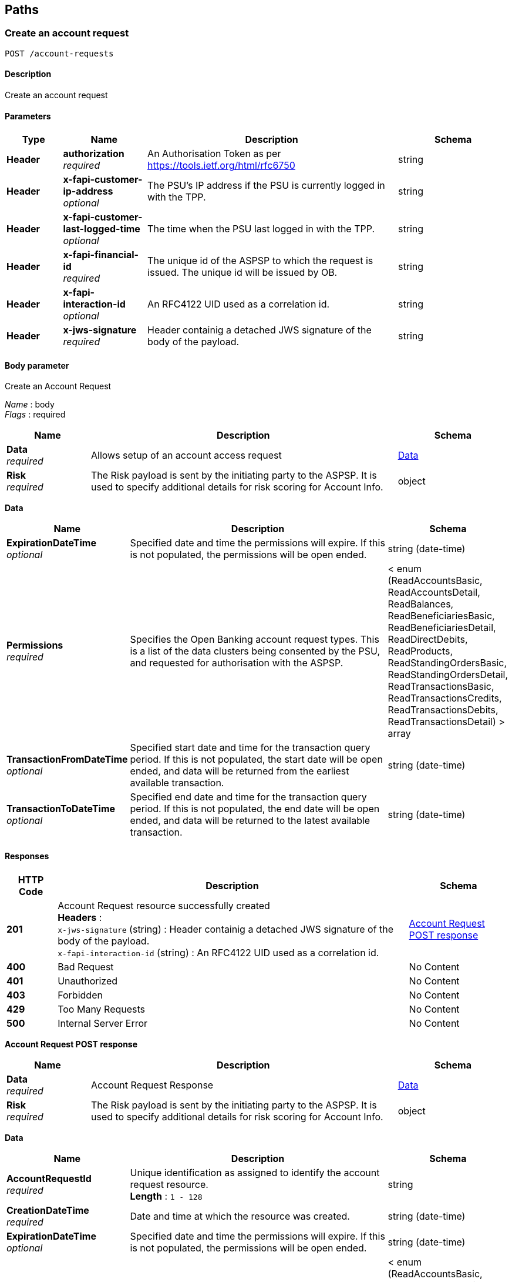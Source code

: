 
[[_paths]]
== Paths

<<<

[[_createaccountrequest]]
=== Create an account request
....
POST /account-requests
....


==== Description
Create an account request


==== Parameters

[options="header", cols=".^2,.^3,.^9,.^4"]
|===
|Type|Name|Description|Schema
|**Header**|**authorization** +
__required__|An Authorisation Token as per https://tools.ietf.org/html/rfc6750|string
|**Header**|**x-fapi-customer-ip-address** +
__optional__|The PSU's IP address if the PSU is currently logged in with the TPP.|string
|**Header**|**x-fapi-customer-last-logged-time** +
__optional__|The time when the PSU last logged in with the TPP.|string
|**Header**|**x-fapi-financial-id** +
__required__|The unique id of the ASPSP to which the request is issued. The unique id will be issued by OB.|string
|**Header**|**x-fapi-interaction-id** +
__optional__|An RFC4122 UID used as a correlation id.|string
|**Header**|**x-jws-signature** +
__required__|Header containig a detached JWS signature of the body of the payload.|string
|===


==== Body parameter
Create an Account Request

[%hardbreaks]
__Name__ : body
__Flags__ : required


[options="header", cols=".^3,.^11,.^4"]
|===
|Name|Description|Schema
|**Data** +
__required__|Allows setup of an account access request|<<_data,Data>>
|**Risk** +
__required__|The Risk payload is sent by the initiating party to the ASPSP. It is used to specify additional details for risk scoring for Account Info.|object
|===

[[_data]]
**Data**

[options="header", cols=".^3,.^11,.^4"]
|===
|Name|Description|Schema
|**ExpirationDateTime** +
__optional__|Specified date and time the permissions will expire. If this is not populated, the permissions will be open ended.|string (date-time)
|**Permissions** +
__required__|Specifies the Open Banking account request types. This is a list of the data clusters being consented by the PSU, and requested for authorisation with the ASPSP.|< enum (ReadAccountsBasic, ReadAccountsDetail, ReadBalances, ReadBeneficiariesBasic, ReadBeneficiariesDetail, ReadDirectDebits, ReadProducts, ReadStandingOrdersBasic, ReadStandingOrdersDetail, ReadTransactionsBasic, ReadTransactionsCredits, ReadTransactionsDebits, ReadTransactionsDetail) > array
|**TransactionFromDateTime** +
__optional__|Specified start date and time for the transaction query period. If this is not populated, the start date will be open ended, and data will be returned from the earliest available transaction.|string (date-time)
|**TransactionToDateTime** +
__optional__|Specified end date and time for the transaction query period. If this is not populated, the end date will be open ended, and data will be returned to the latest available transaction.|string (date-time)
|===


==== Responses

[options="header", cols=".^2,.^14,.^4"]
|===
|HTTP Code|Description|Schema
|**201**|Account Request resource successfully created +
**Headers** :  +
`x-jws-signature` (string) : Header containig a detached JWS signature of the body of the payload. +
`x-fapi-interaction-id` (string) : An RFC4122 UID used as a correlation id.|<<_account_request_post_response,Account Request POST response>>
|**400**|Bad Request|No Content
|**401**|Unauthorized|No Content
|**403**|Forbidden|No Content
|**429**|Too Many Requests|No Content
|**500**|Internal Server Error|No Content
|===

[[_account_request_post_response]]
**Account Request POST response**

[options="header", cols=".^3,.^11,.^4"]
|===
|Name|Description|Schema
|**Data** +
__required__|Account Request Response|<<_data,Data>>
|**Risk** +
__required__|The Risk payload is sent by the initiating party to the ASPSP. It is used to specify additional details for risk scoring for Account Info.|object
|===

[[_data]]
**Data**

[options="header", cols=".^3,.^11,.^4"]
|===
|Name|Description|Schema
|**AccountRequestId** +
__required__|Unique identification as assigned to identify the account request resource. +
**Length** : `1 - 128`|string
|**CreationDateTime** +
__required__|Date and time at which the resource was created.|string (date-time)
|**ExpirationDateTime** +
__optional__|Specified date and time the permissions will expire. If this is not populated, the permissions will be open ended.|string (date-time)
|**Permissions** +
__required__|Specifies the Open Banking account request types. This is a list of the data clusters being consented by the PSU, and requested for authorisation with the ASPSP.|< enum (ReadAccountsBasic, ReadAccountsDetail, ReadBalances, ReadBeneficiariesBasic, ReadBeneficiariesDetail, ReadDirectDebits, ReadProducts, ReadStandingOrdersBasic, ReadStandingOrdersDetail, ReadTransactionsBasic, ReadTransactionsCredits, ReadTransactionsDebits, ReadTransactionsDetail) > array
|**Status** +
__optional__|Specifies the status of the account request resource.|enum (Authorised, AwaitingAuthorisation, Rejected, Revoked)
|**TransactionFromDateTime** +
__optional__|Specified start date and time for the transaction query period. If this is not populated, the start date will be open ended, and data will be returned from the earliest available transaction.|string (date-time)
|**TransactionToDateTime** +
__optional__|Specified end date and time for the transaction query period. If this is not populated, the end date will be open ended, and data will be returned to the latest available transaction.|string (date-time)
|===


==== Consumes

* `application/json`


==== Produces

* `application/json`


==== Security

[options="header", cols=".^3,.^4,.^13"]
|===
|Type|Name|Scopes
|**oauth2**|**<<_tppoauth2security,TPPOAuth2Security>>**|tpp_client_credential
|===


<<<

[[_getaccountrequest]]
=== Get an account request
....
GET /account-requests/{AccountRequestId}
....


==== Description
Get an account request


==== Parameters

[options="header", cols=".^2,.^3,.^9,.^4"]
|===
|Type|Name|Description|Schema
|**Header**|**authorization** +
__required__|An Authorisation Token as per https://tools.ietf.org/html/rfc6750|string
|**Header**|**x-fapi-customer-ip-address** +
__optional__|The PSU's IP address if the PSU is currently logged in with the TPP.|string
|**Header**|**x-fapi-customer-last-logged-time** +
__optional__|The time when the PSU last logged in with the TPP.|string
|**Header**|**x-fapi-financial-id** +
__required__|The unique id of the ASPSP to which the request is issued. The unique id will be issued by OB.|string
|**Header**|**x-fapi-interaction-id** +
__optional__|An RFC4122 UID used as a correlation id.|string
|**Path**|**AccountRequestId** +
__required__|Unique identification as assigned by the ASPSP to uniquely identify the account request resource.|string
|===


==== Responses

[options="header", cols=".^2,.^14,.^4"]
|===
|HTTP Code|Description|Schema
|**200**|Account Request resource successfully retrieved +
**Headers** :  +
`x-jws-signature` (string) : Header containing a detached JWS signature of the body of the payload. +
`x-fapi-interaction-id` (string) : An RFC4122 UID used as a correlation id.|<<_account_request_get_response,Account Request GET response>>
|**400**|Bad Request|No Content
|**401**|Unauthorized|No Content
|**403**|Forbidden|No Content
|**429**|Too Many Requests|No Content
|**500**|Internal Server Error|No Content
|===

[[_account_request_get_response]]
**Account Request GET response**

[options="header", cols=".^3,.^11,.^4"]
|===
|Name|Description|Schema
|**Data** +
__required__|Account Request Response|<<_data,Data>>
|**Risk** +
__required__|The Risk payload is sent by the initiating party to the ASPSP. It is used to specify additional details for risk scoring for Account Info.|object
|===

[[_data]]
**Data**

[options="header", cols=".^3,.^11,.^4"]
|===
|Name|Description|Schema
|**AccountRequestId** +
__required__|Unique identification as assigned to identify the account request resource. +
**Length** : `1 - 128`|string
|**CreationDateTime** +
__required__|Date and time at which the resource was created.|string (date-time)
|**ExpirationDateTime** +
__optional__|Specified date and time the permissions will expire. If this is not populated, the permissions will be open ended.|string (date-time)
|**Permissions** +
__required__|Specifies the Open Banking account request types. This is a list of the data clusters being consented by the PSU, and requested for authorisation with the ASPSP.|< enum (ReadAccountsBasic, ReadAccountsDetail, ReadBalances, ReadBeneficiariesBasic, ReadBeneficiariesDetail, ReadDirectDebits, ReadProducts, ReadStandingOrdersBasic, ReadStandingOrdersDetail, ReadTransactionsBasic, ReadTransactionsCredits, ReadTransactionsDebits, ReadTransactionsDetail) > array
|**Status** +
__optional__|Specifies the status of the account request resource.|enum (Authorised, AwaitingAuthorisation, Rejected, Revoked)
|**TransactionFromDateTime** +
__optional__|Specified start date and time for the transaction query period. If this is not populated, the start date will be open ended, and data will be returned from the earliest available transaction.|string (date-time)
|**TransactionToDateTime** +
__optional__|Specified end date and time for the transaction query period. If this is not populated, the end date will be open ended, and data will be returned to the latest available transaction.|string (date-time)
|===


==== Produces

* `application/json`


==== Security

[options="header", cols=".^3,.^4,.^13"]
|===
|Type|Name|Scopes
|**oauth2**|**<<_tppoauth2security,TPPOAuth2Security>>**|tpp_client_credential
|===


<<<

[[_deleteaccountrequest]]
=== Delete an account request
....
DELETE /account-requests/{AccountRequestId}
....


==== Description
Delete an account request


==== Parameters

[options="header", cols=".^2,.^3,.^9,.^4"]
|===
|Type|Name|Description|Schema
|**Header**|**authorization** +
__required__|An Authorisation Token as per https://tools.ietf.org/html/rfc6750|string
|**Header**|**x-fapi-financial-id** +
__required__|The unique id of the ASPSP to which the request is issued. The unique id will be issued by OB.|string
|**Path**|**AccountRequestId** +
__required__|Unique identification as assigned by the ASPSP to uniquely identify the account request resource.|string
|===


==== Responses

[options="header", cols=".^2,.^14,.^4"]
|===
|HTTP Code|Description|Schema
|**204**|Account Request resource successfully deleted +
**Headers** :  +
`x-fapi-interaction-id` (string) : An RFC4122 UID used as a correlation id.|No Content
|**400**|Bad Request|No Content
|**401**|Unauthorized|No Content
|**403**|Forbidden|No Content
|**429**|Too Many Requests|No Content
|**500**|Internal Server Error|No Content
|===


==== Produces

* `application/json`


==== Security

[options="header", cols=".^3,.^4,.^13"]
|===
|Type|Name|Scopes
|**oauth2**|**<<_tppoauth2security,TPPOAuth2Security>>**|tpp_client_credential
|===


<<<

[[_getaccounts]]
=== Get Accounts
....
GET /accounts
....


==== Description
Get a list of accounts


==== Parameters

[options="header", cols=".^2,.^3,.^9,.^4"]
|===
|Type|Name|Description|Schema
|**Header**|**authorization** +
__required__|An Authorisation Token as per https://tools.ietf.org/html/rfc6750|string
|**Header**|**x-fapi-customer-ip-address** +
__optional__|The PSU's IP address if the PSU is currently logged in with the TPP.|string
|**Header**|**x-fapi-customer-last-logged-time** +
__optional__|The time when the PSU last logged in with the TPP.|string
|**Header**|**x-fapi-financial-id** +
__required__|The unique id of the ASPSP to which the request is issued. The unique id will be issued by OB.|string
|**Header**|**x-fapi-interaction-id** +
__optional__|An RFC4122 UID used as a correlation id.|string
|===


==== Responses

[options="header", cols=".^2,.^14,.^4"]
|===
|HTTP Code|Description|Schema
|**200**|Accounts successfully retrieved +
**Headers** :  +
`x-jws-signature` (string) : Header containing a detached JWS signature of the body of the payload. +
`x-fapi-interaction-id` (string) : An RFC4122 UID used as a correlation id.|<<_account_get_response,Account GET response>>
|**400**|Bad Request|No Content
|**401**|Unauthorized|No Content
|**403**|Forbidden|No Content
|**429**|Too Many Requests|No Content
|**500**|Internal Server Error|No Content
|===

[[_account_get_response]]
**Account GET response**

[options="header", cols=".^3,.^11,.^4"]
|===
|Name|Description|Schema
|**Data** +
__required__||< <<_account,Account>> > array
|**Links** +
__required__|Links relevant to the payload|<<_links,Links>>
|**Meta** +
__required__|Meta Data relevant to the payload|<<_metadata,MetaData>>
|===

[[_account]]
**Account**

[options="header", cols=".^3,.^11,.^4"]
|===
|Name|Description|Schema
|**Account** +
__optional__|Provides the details to identify an account.|<<_account_account,Account>>
|**AccountId** +
__required__|A unique and immutable identifier used to identify the account resource. This identifier has no meaning to the account owner. +
**Length** : `1 - 40`|string
|**Currency** +
__required__|Identification of the currency in which the account is held. Usage: Currency should only be used in case one and the same account number covers several currencies and the initiating party needs to identify which currency needs to be used for settlement on the account. +
**Pattern** : `"^[A-Z]{3}$"`|string
|**Nickname** +
__optional__|The nickname of the account, assigned by the account owner in order to provide an additional means of identification of the account. +
**Length** : `1 - 70`|string
|**Servicer** +
__optional__|Party that manages the account on behalf of the account owner, that is manages the registration and booking of entries on the account, calculates balances on the account and provides information about the account.|<<_account_servicer,Servicer>>
|===

[[_account_account]]
**Account**

[options="header", cols=".^3,.^11,.^4"]
|===
|Name|Description|Schema
|**Identification** +
__required__|Identification assigned by an institution to identify an account. This identification is known by the account owner. +
**Length** : `1 - 34`|string
|**Name** +
__optional__|Name of the account, as assigned by the account servicing institution, in agreement with the account owner in order to provide an additional means of identification of the account. Usage: The account name is different from the account owner name. The account name is used in certain user communities to provide a means of identifying the account, in addition to the account owner's identity and the account number. +
**Length** : `1 - 70`|string
|**SchemeName** +
__required__|Name of the identification scheme, in a coded form as published in an external list.|enum (BBAN, IBAN)
|**SecondaryIdentification** +
__optional__|This is secondary identification of the account, as assigned by the account servicing institution. This can be used by building societies to additionally identify accounts with a roll number (in addition to a sort code and account number combination). +
**Length** : `1 - 34`|string
|===

[[_account_servicer]]
**Servicer**

[options="header", cols=".^3,.^11,.^4"]
|===
|Name|Description|Schema
|**Identification** +
__required__|Unique and unambiguous identification of the servicing institution. +
**Length** : `1 - 35`|string
|**SchemeName** +
__required__|Name of the identification scheme, in a coded form as published in an external list.|enum (BICFI, UKSortCode)
|===

[[_links]]
**Links**

[options="header", cols=".^3,.^4"]
|===
|Name|Schema
|**first** +
__optional__|string (uri)
|**last** +
__optional__|string (uri)
|**next** +
__optional__|string (uri)
|**prev** +
__optional__|string (uri)
|**self** +
__required__|string (uri)
|===

[[_metadata]]
**MetaData**

[options="header", cols=".^3,.^4"]
|===
|Name|Schema
|**total-pages** +
__optional__|integer (int32)
|===


==== Produces

* `application/json`


==== Security

[options="header", cols=".^3,.^4,.^13"]
|===
|Type|Name|Scopes
|**oauth2**|**<<_psuoauth2security,PSUOAuth2Security>>**|accounts
|===


<<<

[[_getaccount]]
=== Get Account
....
GET /accounts/{AccountId}
....


==== Description
Get an account


==== Parameters

[options="header", cols=".^2,.^3,.^9,.^4"]
|===
|Type|Name|Description|Schema
|**Header**|**authorization** +
__required__|An Authorisation Token as per https://tools.ietf.org/html/rfc6750|string
|**Header**|**x-fapi-customer-ip-address** +
__optional__|The PSU's IP address if the PSU is currently logged in with the TPP.|string
|**Header**|**x-fapi-customer-last-logged-time** +
__optional__|The time when the PSU last logged in with the TPP.|string
|**Header**|**x-fapi-financial-id** +
__required__|The unique id of the ASPSP to which the request is issued. The unique id will be issued by OB.|string
|**Header**|**x-fapi-interaction-id** +
__optional__|An RFC4122 UID used as a correlation id.|string
|**Path**|**AccountId** +
__required__|A unique identifier used to identify the account resource.|string
|===


==== Responses

[options="header", cols=".^2,.^14,.^4"]
|===
|HTTP Code|Description|Schema
|**200**|Account resource successfully retrieved +
**Headers** :  +
`x-jws-signature` (string) : Header containing a detached JWS signature of the body of the payload. +
`x-fapi-interaction-id` (string) : An RFC4122 UID used as a correlation id.|<<_account_get_response,Account GET response>>
|**400**|Bad Request|No Content
|**401**|Unauthorized|No Content
|**403**|Forbidden|No Content
|**429**|Too Many Requests|No Content
|**500**|Internal Server Error|No Content
|===

[[_account_get_response]]
**Account GET response**

[options="header", cols=".^3,.^11,.^4"]
|===
|Name|Description|Schema
|**Data** +
__required__||< <<_account,Account>> > array
|**Links** +
__required__|Links relevant to the payload|<<_links,Links>>
|**Meta** +
__required__|Meta Data relevant to the payload|<<_metadata,MetaData>>
|===

[[_account]]
**Account**

[options="header", cols=".^3,.^11,.^4"]
|===
|Name|Description|Schema
|**Account** +
__optional__|Provides the details to identify an account.|<<_account_account,Account>>
|**AccountId** +
__required__|A unique and immutable identifier used to identify the account resource. This identifier has no meaning to the account owner. +
**Length** : `1 - 40`|string
|**Currency** +
__required__|Identification of the currency in which the account is held. Usage: Currency should only be used in case one and the same account number covers several currencies and the initiating party needs to identify which currency needs to be used for settlement on the account. +
**Pattern** : `"^[A-Z]{3}$"`|string
|**Nickname** +
__optional__|The nickname of the account, assigned by the account owner in order to provide an additional means of identification of the account. +
**Length** : `1 - 70`|string
|**Servicer** +
__optional__|Party that manages the account on behalf of the account owner, that is manages the registration and booking of entries on the account, calculates balances on the account and provides information about the account.|<<_account_servicer,Servicer>>
|===

[[_account_account]]
**Account**

[options="header", cols=".^3,.^11,.^4"]
|===
|Name|Description|Schema
|**Identification** +
__required__|Identification assigned by an institution to identify an account. This identification is known by the account owner. +
**Length** : `1 - 34`|string
|**Name** +
__optional__|Name of the account, as assigned by the account servicing institution, in agreement with the account owner in order to provide an additional means of identification of the account. Usage: The account name is different from the account owner name. The account name is used in certain user communities to provide a means of identifying the account, in addition to the account owner's identity and the account number. +
**Length** : `1 - 70`|string
|**SchemeName** +
__required__|Name of the identification scheme, in a coded form as published in an external list.|enum (BBAN, IBAN)
|**SecondaryIdentification** +
__optional__|This is secondary identification of the account, as assigned by the account servicing institution. This can be used by building societies to additionally identify accounts with a roll number (in addition to a sort code and account number combination). +
**Length** : `1 - 34`|string
|===

[[_account_servicer]]
**Servicer**

[options="header", cols=".^3,.^11,.^4"]
|===
|Name|Description|Schema
|**Identification** +
__required__|Unique and unambiguous identification of the servicing institution. +
**Length** : `1 - 35`|string
|**SchemeName** +
__required__|Name of the identification scheme, in a coded form as published in an external list.|enum (BICFI, UKSortCode)
|===

[[_links]]
**Links**

[options="header", cols=".^3,.^4"]
|===
|Name|Schema
|**first** +
__optional__|string (uri)
|**last** +
__optional__|string (uri)
|**next** +
__optional__|string (uri)
|**prev** +
__optional__|string (uri)
|**self** +
__required__|string (uri)
|===

[[_metadata]]
**MetaData**

[options="header", cols=".^3,.^4"]
|===
|Name|Schema
|**total-pages** +
__optional__|integer (int32)
|===


==== Produces

* `application/json`


==== Security

[options="header", cols=".^3,.^4,.^13"]
|===
|Type|Name|Scopes
|**oauth2**|**<<_psuoauth2security,PSUOAuth2Security>>**|accounts
|===


<<<

[[_getaccountbalances]]
=== Get Account Balances
....
GET /accounts/{AccountId}/balances
....


==== Description
Get Balances related to an account


==== Parameters

[options="header", cols=".^2,.^3,.^9,.^4"]
|===
|Type|Name|Description|Schema
|**Header**|**authorization** +
__required__|An Authorisation Token as per https://tools.ietf.org/html/rfc6750|string
|**Header**|**x-fapi-customer-ip-address** +
__optional__|The PSU's IP address if the PSU is currently logged in with the TPP.|string
|**Header**|**x-fapi-customer-last-logged-time** +
__optional__|The time when the PSU last logged in with the TPP.|string
|**Header**|**x-fapi-financial-id** +
__required__|The unique id of the ASPSP to which the request is issued. The unique id will be issued by OB.|string
|**Header**|**x-fapi-interaction-id** +
__optional__|An RFC4122 UID used as a correlation id.|string
|**Path**|**AccountId** +
__required__|A unique identifier used to identify the account resource.|string
|===


==== Responses

[options="header", cols=".^2,.^14,.^4"]
|===
|HTTP Code|Description|Schema
|**200**|Account Beneficiaries successfully retrieved +
**Headers** :  +
`x-jws-signature` (string) : Header containing a detached JWS signature of the body of the payload. +
`x-fapi-interaction-id` (string) : An RFC4122 UID used as a correlation id.|<<_balances_get_response,Balances GET response>>
|**400**|Bad Request|No Content
|**401**|Unauthorized|No Content
|**403**|Forbidden|No Content
|**429**|Too Many Requests|No Content
|**500**|Internal Server Error|No Content
|===

[[_balances_get_response]]
**Balances GET response**

[options="header", cols=".^3,.^11,.^4"]
|===
|Name|Description|Schema
|**Data** +
__required__||< <<_balance,Balance>> > array
|**Links** +
__required__|Links relevant to the payload|<<_links,Links>>
|**Meta** +
__required__|Meta Data relevant to the payload|<<_metadata,MetaData>>
|===

[[_balance]]
**Balance**

[options="header", cols=".^3,.^11,.^4"]
|===
|Name|Description|Schema
|**AccountId** +
__required__|A unique and immutable identifier used to identify the account resource. This identifier has no meaning to the account owner. +
**Length** : `1 - 40`|string
|**Amount** +
__required__|Amount of money of the cash balance.|<<_balance_amount,Amount>>
|**CreditDebitIndicator** +
__required__|Indicates whether the balance is a credit or a debit balance. Usage: A zero balance is considered to be a credit balance.|enum (Credit, Debit)
|**CreditLine** +
__optional__||<<_balance_creditline,CreditLine>>
|**DateTime** +
__required__|Indicates the date (and time) of the balance.|string (date-time)
|**Type** +
__required__|Balance type, in a coded form.|enum (ClosingAvailable, ClosingBooked, Expected, ForwardAvailable, Information, InterimAvailable, InterimBooked, OpeningAvailable, OpeningBooked, PreviouslyClosedBooked)
|===

[[_balance_amount]]
**Amount**

[options="header", cols=".^3,.^11,.^4"]
|===
|Name|Description|Schema
|**Amount** +
__required__|**Pattern** : `"^-?\\d{1,13}\\.\\d{1,5}$"`|string
|**Currency** +
__required__|A code allocated to a currency by a Maintenance Agency under an international identification scheme, as described in the latest edition of the international standard ISO 4217 'Codes for the representation of currencies and funds' +
**Pattern** : `"^[A-Z]{3}$"`|string
|===

[[_balance_creditline]]
**CreditLine**

[options="header", cols=".^3,.^11,.^4"]
|===
|Name|Description|Schema
|**Amount** +
__optional__|Active Or Historic Currency Code and Amount|<<_balance_creditline_amount,Amount>>
|**Included** +
__required__|Indicates whether or not the credit line is included in the balance of the account. Usage: If not present, credit line is not included in the balance amount of the account.|boolean
|**Type** +
__optional__|Limit type, in a coded form.|enum (Pre-Agreed, Emergency, Temporary)
|===

[[_balance_creditline_amount]]
**Amount**

[options="header", cols=".^3,.^11,.^4"]
|===
|Name|Description|Schema
|**Amount** +
__required__|**Pattern** : `"^-?\\d{1,13}\\.\\d{1,5}$"`|string
|**Currency** +
__required__|A code allocated to a currency by a Maintenance Agency under an international identification scheme, as described in the latest edition of the international standard ISO 4217 'Codes for the representation of currencies and funds' +
**Pattern** : `"^[A-Z]{3}$"`|string
|===

[[_links]]
**Links**

[options="header", cols=".^3,.^4"]
|===
|Name|Schema
|**first** +
__optional__|string (uri)
|**last** +
__optional__|string (uri)
|**next** +
__optional__|string (uri)
|**prev** +
__optional__|string (uri)
|**self** +
__required__|string (uri)
|===

[[_metadata]]
**MetaData**

[options="header", cols=".^3,.^4"]
|===
|Name|Schema
|**total-pages** +
__optional__|integer (int32)
|===


==== Produces

* `application/json`


==== Security

[options="header", cols=".^3,.^4,.^13"]
|===
|Type|Name|Scopes
|**oauth2**|**<<_psuoauth2security,PSUOAuth2Security>>**|accounts
|===


<<<

[[_getaccountbeneficiaries]]
=== Get Account Beneficiaries
....
GET /accounts/{AccountId}/beneficiaries
....


==== Description
Get Beneficiaries related to an account


==== Parameters

[options="header", cols=".^2,.^3,.^9,.^4"]
|===
|Type|Name|Description|Schema
|**Header**|**authorization** +
__required__|An Authorisation Token as per https://tools.ietf.org/html/rfc6750|string
|**Header**|**x-fapi-customer-ip-address** +
__optional__|The PSU's IP address if the PSU is currently logged in with the TPP.|string
|**Header**|**x-fapi-customer-last-logged-time** +
__optional__|The time when the PSU last logged in with the TPP.|string
|**Header**|**x-fapi-financial-id** +
__required__|The unique id of the ASPSP to which the request is issued. The unique id will be issued by OB.|string
|**Header**|**x-fapi-interaction-id** +
__optional__|An RFC4122 UID used as a correlation id.|string
|**Path**|**AccountId** +
__required__|A unique identifier used to identify the account resource.|string
|===


==== Responses

[options="header", cols=".^2,.^14,.^4"]
|===
|HTTP Code|Description|Schema
|**200**|Account Beneficiaries successfully retrieved +
**Headers** :  +
`x-jws-signature` (string) : Header containing a detached JWS signature of the body of the payload. +
`x-fapi-interaction-id` (string) : An RFC4122 UID used as a correlation id.|<<_beneficiaries_get_response,Beneficiaries GET response>>
|**400**|Bad Request|No Content
|**401**|Unauthorized|No Content
|**403**|Forbidden|No Content
|**429**|Too Many Requests|No Content
|**500**|Internal Server Error|No Content
|===

[[_beneficiaries_get_response]]
**Beneficiaries GET response**

[options="header", cols=".^3,.^11,.^4"]
|===
|Name|Description|Schema
|**Data** +
__required__||< <<_beneficiary,Beneficiary>> > array
|**Links** +
__required__|Links relevant to the payload|<<_links,Links>>
|**Meta** +
__required__|Meta Data relevant to the payload|<<_metadata,MetaData>>
|===

[[_beneficiary]]
**Beneficiary**

[options="header", cols=".^3,.^11,.^4"]
|===
|Name|Description|Schema
|**AccountId** +
__optional__|A unique and immutable identifier used to identify the account resource. This identifier has no meaning to the account owner. +
**Length** : `1 - 40`|string
|**BeneficiaryId** +
__optional__|A unique and immutable identifier used to identify the beneficiary resource. This identifier has no meaning to the account owner. +
**Length** : `1 - 40`|string
|**CreditorAccount** +
__optional__|Provides the details to identify the beneficiary account.|<<_beneficiary_creditoraccount,CreditorAccount>>
|**Reference** +
__optional__|Unique reference, as assigned by the creditor, to unambiguously refer to the payment transaction. Usage: If available, the initiating party should provide this reference in the structured remittance information, to enable reconciliation by the creditor upon receipt of the amount of money. If the business context requires the use of a creditor reference or a payment remit identification, and only one identifier can be passed through the end-to-end chain, the creditor's reference or payment remittance identification should be quoted in the end-to-end transaction identification. +
**Length** : `1 - 35`|string
|**Servicer** +
__optional__|Party that manages the account on behalf of the account owner, that is manages the registration and booking of entries on the account, calculates balances on the account and provides information about the account. This is the servicer of the beneficiary account.|<<_beneficiary_servicer,Servicer>>
|===

[[_beneficiary_creditoraccount]]
**CreditorAccount**

[options="header", cols=".^3,.^11,.^4"]
|===
|Name|Description|Schema
|**Identification** +
__required__|Identification assigned by an institution to identify an account. This identification is known by the account owner. +
**Length** : `1 - 34`|string
|**Name** +
__optional__|Name of the account, as assigned by the account servicing institution, in agreement with the account owner in order to provide an additional means of identification of the account. Usage: The account name is different from the account owner name. The account name is used in certain user communities to provide a means of identifying the account, in addition to the account owner's identity and the account number. +
**Length** : `1 - 70`|string
|**SchemeName** +
__required__|Name of the identification scheme, in a coded form as published in an external list.|enum (BBAN, IBAN)
|**SecondaryIdentification** +
__optional__|This is secondary identification of the account, as assigned by the account servicing institution. This can be used by building societies to additionally identify accounts with a roll number (in addition to a sort code and account number combination). +
**Length** : `1 - 34`|string
|===

[[_beneficiary_servicer]]
**Servicer**

[options="header", cols=".^3,.^11,.^4"]
|===
|Name|Description|Schema
|**Identification** +
__required__|Unique and unambiguous identification of the servicing institution. +
**Length** : `1 - 35`|string
|**SchemeName** +
__required__|Name of the identification scheme, in a coded form as published in an external list.|enum (BICFI, UKSortCode)
|===

[[_links]]
**Links**

[options="header", cols=".^3,.^4"]
|===
|Name|Schema
|**first** +
__optional__|string (uri)
|**last** +
__optional__|string (uri)
|**next** +
__optional__|string (uri)
|**prev** +
__optional__|string (uri)
|**self** +
__required__|string (uri)
|===

[[_metadata]]
**MetaData**

[options="header", cols=".^3,.^4"]
|===
|Name|Schema
|**total-pages** +
__optional__|integer (int32)
|===


==== Produces

* `application/json`


==== Security

[options="header", cols=".^3,.^4,.^13"]
|===
|Type|Name|Scopes
|**oauth2**|**<<_psuoauth2security,PSUOAuth2Security>>**|accounts
|===


<<<

[[_getaccountdirectdebits]]
=== Get Account Direct Debits
....
GET /accounts/{AccountId}/direct-debits
....


==== Description
Get Direct Debits related to an account


==== Parameters

[options="header", cols=".^2,.^3,.^9,.^4"]
|===
|Type|Name|Description|Schema
|**Header**|**authorization** +
__required__|An Authorisation Token as per https://tools.ietf.org/html/rfc6750|string
|**Header**|**x-fapi-customer-ip-address** +
__optional__|The PSU's IP address if the PSU is currently logged in with the TPP.|string
|**Header**|**x-fapi-customer-last-logged-time** +
__optional__|The time when the PSU last logged in with the TPP.|string
|**Header**|**x-fapi-financial-id** +
__required__|The unique id of the ASPSP to which the request is issued. The unique id will be issued by OB.|string
|**Header**|**x-fapi-interaction-id** +
__optional__|An RFC4122 UID used as a correlation id.|string
|**Path**|**AccountId** +
__required__|A unique identifier used to identify the account resource.|string
|===


==== Responses

[options="header", cols=".^2,.^14,.^4"]
|===
|HTTP Code|Description|Schema
|**200**|Account Direct Debits successfully retrieved +
**Headers** :  +
`x-jws-signature` (string) : Header containing a detached JWS signature of the body of the payload. +
`x-fapi-interaction-id` (string) : An RFC4122 UID used as a correlation id.|<<_account_get_response,Account GET response>>
|**400**|Bad Request|No Content
|**401**|Unauthorized|No Content
|**403**|Forbidden|No Content
|**429**|Too Many Requests|No Content
|**500**|Internal Server Error|No Content
|===

[[_account_get_response]]
**Account GET response**

[options="header", cols=".^3,.^11,.^4"]
|===
|Name|Description|Schema
|**Data** +
__required__||< <<_directdebit,DirectDebit>> > array
|**Links** +
__required__|Links relevant to the payload|<<_links,Links>>
|**Meta** +
__required__|Meta Data relevant to the payload|<<_metadata,MetaData>>
|===

[[_directdebit]]
**DirectDebit**

[options="header", cols=".^3,.^11,.^4"]
|===
|Name|Description|Schema
|**AccountId** +
__required__|A unique and immutable identifier used to identify the account resource. This identifier has no meaning to the account owner. +
**Length** : `1 - 40`|string
|**DirectDebitId** +
__optional__|A unique and immutable identifier used to identify the direct debit resource. This identifier has no meaning to the account owner. +
**Length** : `1 - 40`|string
|**DirectDebitStatusCode** +
__optional__|Specifies the status of the direct debit in code form.|enum (Active, Inactive)
|**MandateIdentification** +
__required__|Direct Debit reference. For AUDDIS service users provide Core Reference. For non AUDDIS service users provide Core reference if possible or last used reference. +
**Length** : `1 - 35`|string
|**Name** +
__required__|Name of Service User +
**Length** : `1 - 70`|string
|**PreviousPaymentAmount** +
__optional__|The amount of the most recent direct debit collection.|<<_directdebit_previouspaymentamount,PreviousPaymentAmount>>
|**PreviousPaymentDateTime** +
__optional__|Date of most recent direct debit collection.|string (date-time)
|===

[[_directdebit_previouspaymentamount]]
**PreviousPaymentAmount**

[options="header", cols=".^3,.^11,.^4"]
|===
|Name|Description|Schema
|**Amount** +
__required__|**Pattern** : `"^-?\\d{1,13}\\.\\d{1,5}$"`|string
|**Currency** +
__required__|A code allocated to a currency by a Maintenance Agency under an international identification scheme, as described in the latest edition of the international standard ISO 4217 'Codes for the representation of currencies and funds' +
**Pattern** : `"^[A-Z]{3}$"`|string
|===

[[_links]]
**Links**

[options="header", cols=".^3,.^4"]
|===
|Name|Schema
|**first** +
__optional__|string (uri)
|**last** +
__optional__|string (uri)
|**next** +
__optional__|string (uri)
|**prev** +
__optional__|string (uri)
|**self** +
__required__|string (uri)
|===

[[_metadata]]
**MetaData**

[options="header", cols=".^3,.^4"]
|===
|Name|Schema
|**total-pages** +
__optional__|integer (int32)
|===


==== Produces

* `application/json`


==== Security

[options="header", cols=".^3,.^4,.^13"]
|===
|Type|Name|Scopes
|**oauth2**|**<<_psuoauth2security,PSUOAuth2Security>>**|accounts
|===


<<<

[[_getaccountproduct]]
=== Get Account Product
....
GET /accounts/{AccountId}/product
....


==== Description
Get Product related to an account


==== Parameters

[options="header", cols=".^2,.^3,.^9,.^4"]
|===
|Type|Name|Description|Schema
|**Header**|**authorization** +
__required__|An Authorisation Token as per https://tools.ietf.org/html/rfc6750|string
|**Header**|**x-fapi-customer-ip-address** +
__optional__|The PSU's IP address if the PSU is currently logged in with the TPP.|string
|**Header**|**x-fapi-customer-last-logged-time** +
__optional__|The time when the PSU last logged in with the TPP.|string
|**Header**|**x-fapi-financial-id** +
__required__|The unique id of the ASPSP to which the request is issued. The unique id will be issued by OB.|string
|**Header**|**x-fapi-interaction-id** +
__optional__|An RFC4122 UID used as a correlation id.|string
|**Path**|**AccountId** +
__required__|A unique identifier used to identify the account resource.|string
|===


==== Responses

[options="header", cols=".^2,.^14,.^4"]
|===
|HTTP Code|Description|Schema
|**200**|Account Product successfully retrieved +
**Headers** :  +
`x-jws-signature` (string) : Header containing a detached JWS signature of the body of the payload. +
`x-fapi-interaction-id` (string) : An RFC4122 UID used as a correlation id.|<<_product_get_response,Product GET response>>
|**400**|Bad Request|No Content
|**401**|Unauthorized|No Content
|**403**|Forbidden|No Content
|**429**|Too Many Requests|No Content
|**500**|Internal Server Error|No Content
|===

[[_product_get_response]]
**Product GET response**

[options="header", cols=".^3,.^11,.^4"]
|===
|Name|Description|Schema
|**Data** +
__required__||< <<_product,Product>> > array
|**Links** +
__required__|Links relevant to the payload|<<_links,Links>>
|**Meta** +
__required__|Meta Data relevant to the payload|<<_metadata,MetaData>>
|===

[[_product]]
**Product**

[options="header", cols=".^3,.^11,.^4"]
|===
|Name|Description|Schema
|**AccountId** +
__required__|A unique and immutable identifier used to identify the account resource. This identifier has no meaning to the account owner. +
**Length** : `1 - 40`|string
|**ProductIdentifier** +
__required__|Identifier within the parent organisation for the product. Must be unique in the organisation.|string
|**ProductName** +
__optional__|The name of the product used for marketing purposes from a customer perspective. I.e. what the customer would recognise.|string
|**ProductType** +
__required__|Descriptive code for the product category.|enum (BCA, PCA)
|**SecondaryProductIdentifier** +
__optional__|Identifier within the parent organisation for the product. Must be unique in the organisation.|string
|===

[[_links]]
**Links**

[options="header", cols=".^3,.^4"]
|===
|Name|Schema
|**first** +
__optional__|string (uri)
|**last** +
__optional__|string (uri)
|**next** +
__optional__|string (uri)
|**prev** +
__optional__|string (uri)
|**self** +
__required__|string (uri)
|===

[[_metadata]]
**MetaData**

[options="header", cols=".^3,.^4"]
|===
|Name|Schema
|**total-pages** +
__optional__|integer (int32)
|===


==== Produces

* `application/json`


==== Security

[options="header", cols=".^3,.^4,.^13"]
|===
|Type|Name|Scopes
|**oauth2**|**<<_psuoauth2security,PSUOAuth2Security>>**|accounts
|===


<<<

[[_getaccountstandingorders]]
=== Get Account Standing Orders
....
GET /accounts/{AccountId}/standing-orders
....


==== Description
Get Standing Orders related to an account


==== Parameters

[options="header", cols=".^2,.^3,.^9,.^4"]
|===
|Type|Name|Description|Schema
|**Header**|**authorization** +
__required__|An Authorisation Token as per https://tools.ietf.org/html/rfc6750|string
|**Header**|**x-fapi-customer-ip-address** +
__optional__|The PSU's IP address if the PSU is currently logged in with the TPP.|string
|**Header**|**x-fapi-customer-last-logged-time** +
__optional__|The time when the PSU last logged in with the TPP.|string
|**Header**|**x-fapi-financial-id** +
__required__|The unique id of the ASPSP to which the request is issued. The unique id will be issued by OB.|string
|**Header**|**x-fapi-interaction-id** +
__optional__|An RFC4122 UID used as a correlation id.|string
|**Path**|**AccountId** +
__required__|A unique identifier used to identify the account resource.|string
|===


==== Responses

[options="header", cols=".^2,.^14,.^4"]
|===
|HTTP Code|Description|Schema
|**200**|Account Standing Orders successfully retrieved +
**Headers** :  +
`x-jws-signature` (string) : Header containing a detached JWS signature of the body of the payload. +
`x-fapi-interaction-id` (string) : An RFC4122 UID used as a correlation id.|<<_standing_orders_get_response,Standing Orders GET response>>
|**400**|Bad Request|No Content
|**401**|Unauthorized|No Content
|**403**|Forbidden|No Content
|**429**|Too Many Requests|No Content
|**500**|Internal Server Error|No Content
|===

[[_standing_orders_get_response]]
**Standing Orders GET response**

[options="header", cols=".^3,.^11,.^4"]
|===
|Name|Description|Schema
|**Data** +
__required__||< <<_standingorder,StandingOrder>> > array
|**Links** +
__required__|Links relevant to the payload|<<_links,Links>>
|**Meta** +
__required__|Meta Data relevant to the payload|<<_metadata,MetaData>>
|===

[[_standingorder]]
**StandingOrder**

[options="header", cols=".^3,.^11,.^4"]
|===
|Name|Description|Schema
|**AccountId** +
__required__|The date on which the first payment for a Standing Order schedule will be made. +
**Length** : `1 - 40`|string
|**CreditorAccount** +
__optional__|Provides the details to identify the beneficiary account.|<<_standingorder_creditoraccount,CreditorAccount>>
|**FinalPaymentAmount** +
__optional__|The amount of the final Standing Order|<<_standingorder_finalpaymentamount,FinalPaymentAmount>>
|**FinalPaymentDateTime** +
__optional__|The date on which the final payment for a Standing Order schedule will be made.|string (date-time)
|**FirstPaymentAmount** +
__optional__|The amount of the first Standing Order|<<_standingorder_firstpaymentamount,FirstPaymentAmount>>
|**FirstPaymentDateTime** +
__optional__|The date on which the first payment for a Standing Order schedule will be made.|string (date-time)
|**Frequency** +
__required__|EvryWorkgDay - PSC070 IntrvlWkDay:PSC110:PSC080 (PSC070 code + PSC110 + PSC080) WkInMnthDay:PSC100:PSC080 (PSC070 code + PSC100 + PSC080) IntrvlMnthDay:PSC120:PSC090 (PSC070 code + PSC120 + PSC090) QtrDay: + either (ENGLISH, SCOTTISH or RECEIVED) PSC070 + PSC130 The following response codes may be generated by this data element: PSC070: T221 - Schedule code must be a valid enumeration value. PSC070: T245 - Must be provided for standing order only. PSC080: T222 - Day in week must be within defined bounds (range 1 to 5). PSC080: T229 - Must be present if Schedule Code = IntrvlWkDay. PSC080: T231 - Must be present if Schedule Code = WkInMnthDay. PSC090: T223 - Day in month must be within defined bounds (range -5 to 31 excluding: 0 &amp; 00). PSC090: T233 - Must be present if Schedule Code = IntrvlMnthDay. PSC100: T224 - Week in month must be within defined bounds (range 1 to 5). PSC100: T232 - Must be present if Schedule Code = WkInMnthDay. PSC110: T225 - Interval in weeks must be within defined bounds (range 1 to 9). PSC110: T230 - Must be present if Schedule Code = IntrvlWkDay. PSC120: T226 - Interval in months must be a valid enumeration value (range 1 to 6, 12 and 24). PSC120: T234 - Must be present if Schedule Code = IntrvlMnthDay. PSC130: T227 - Quarter Day must be a valid enumeration value. PSC130: T235 - Must be present if Schedule Code = QtrDay. The regular expression for this element combines five smaller versions for each permitted pattern. To aid legibility - the components are presented individually here: EvryWorkgDay IntrvlWkDay:0[1-9]:0[1-5] WkInMnthDay:0[1-5]:0[1-5] IntrvlMnthDay:(0[1-6]\|12\|24):(-0[1-5]\|0[1-9]\|[12][0-9]\|3[01]) QtrDay:(ENGLISH\|SCOTTISH\|RECEIVED) Mandatory/Conditional/Optional/Parent/Leaf: OL Type: 35 char string Regular Expression(s): (EvryWorkgDay)\|(IntrvlWkDay:0[1-9]:0[1-5])\|(WkInMnthDay:0[1-5]:0[1-5])\|(IntrvlMnthDay:(0[1- 6]\|12\|24):(-0[1-5]\|0[1-9]\|[12][0-9]\|3[01]))\|(QtrDay:(ENGLISH\|SCOTTISH\|RECEIVED)) +
**Pattern** : `"^((EvryWorkgDay)\|(IntrvlWkDay:0[1-9]:0[1-5])\|(WkInMnthDay:0[1-5]:0[1-5])\|(IntrvlMnthDay:(0[1-6]\|12\|24):(-0[1-5]\|0[1-9]\|[12][0-9]\|3[01]))\|(QtrDay:(ENGLISH\|SCOTTISH\|RECEIVED)))$"`|string
|**NextPaymentAmount** +
__required__|The amount of the next Standing Order|<<_standingorder_nextpaymentamount,NextPaymentAmount>>
|**NextPaymentDateTime** +
__required__|The date on which the next payment for a Standing Order schedule will be made.|string (date-time)
|**Reference** +
__optional__|Unique reference, as assigned by the creditor, to unambiguously refer to the payment transaction. Usage: If available, the initiating party should provide this reference in the structured remittance information, to enable reconciliation by the creditor upon receipt of the amount of money. If the business context requires the use of a creditor reference or a payment remit identification, and only one identifier can be passed through the end-to-end chain, the creditor's reference or payment remittance identification should be quoted in the end-to-end transaction identification. +
**Length** : `1 - 35`|string
|**Servicer** +
__optional__|Party that manages the account on behalf of the account owner, that is manages the registration and booking of entries on the account, calculates balances on the account and provides information about the account. This is the servicer of the beneficiary account|<<_standingorder_servicer,Servicer>>
|**StandingOrderId** +
__optional__|A unique and immutable identifier used to identify the standing order resource. This identifier has no meaning to the account owner. +
**Length** : `1 - 40`|string
|===

[[_standingorder_creditoraccount]]
**CreditorAccount**

[options="header", cols=".^3,.^11,.^4"]
|===
|Name|Description|Schema
|**Identification** +
__required__|Identification assigned by an institution to identify an account. This identification is known by the account owner. +
**Length** : `1 - 34`|string
|**Name** +
__optional__|Name of the account, as assigned by the account servicing institution, in agreement with the account owner in order to provide an additional means of identification of the account. Usage: The account name is different from the account owner name. The account name is used in certain user communities to provide a means of identifying the account, in addition to the account owner's identity and the account number. +
**Length** : `1 - 70`|string
|**SchemeName** +
__required__|Name of the identification scheme, in a coded form as published in an external list.|enum (BBAN, IBAN)
|**SecondaryIdentification** +
__optional__|This is secondary identification of the account, as assigned by the account servicing institution. This can be used by building societies to additionally identify accounts with a roll number (in addition to a sort code and account number combination). +
**Length** : `1 - 34`|string
|===

[[_standingorder_finalpaymentamount]]
**FinalPaymentAmount**

[options="header", cols=".^3,.^11,.^4"]
|===
|Name|Description|Schema
|**Amount** +
__required__|**Pattern** : `"^-?\\d{1,13}\\.\\d{1,5}$"`|string
|**Currency** +
__required__|A code allocated to a currency by a Maintenance Agency under an international identification scheme, as described in the latest edition of the international standard ISO 4217 'Codes for the representation of currencies and funds' +
**Pattern** : `"^[A-Z]{3}$"`|string
|===

[[_standingorder_firstpaymentamount]]
**FirstPaymentAmount**

[options="header", cols=".^3,.^11,.^4"]
|===
|Name|Description|Schema
|**Amount** +
__required__|**Pattern** : `"^-?\\d{1,13}\\.\\d{1,5}$"`|string
|**Currency** +
__required__|A code allocated to a currency by a Maintenance Agency under an international identification scheme, as described in the latest edition of the international standard ISO 4217 'Codes for the representation of currencies and funds' +
**Pattern** : `"^[A-Z]{3}$"`|string
|===

[[_standingorder_nextpaymentamount]]
**NextPaymentAmount**

[options="header", cols=".^3,.^11,.^4"]
|===
|Name|Description|Schema
|**Amount** +
__required__|**Pattern** : `"^-?\\d{1,13}\\.\\d{1,5}$"`|string
|**Currency** +
__required__|A code allocated to a currency by a Maintenance Agency under an international identification scheme, as described in the latest edition of the international standard ISO 4217 'Codes for the representation of currencies and funds' +
**Pattern** : `"^[A-Z]{3}$"`|string
|===

[[_standingorder_servicer]]
**Servicer**

[options="header", cols=".^3,.^11,.^4"]
|===
|Name|Description|Schema
|**Identification** +
__required__|Unique and unambiguous identification of the servicing institution. +
**Length** : `1 - 35`|string
|**SchemeName** +
__required__|Name of the identification scheme, in a coded form as published in an external list.|enum (BICFI, UKSortCode)
|===

[[_links]]
**Links**

[options="header", cols=".^3,.^4"]
|===
|Name|Schema
|**first** +
__optional__|string (uri)
|**last** +
__optional__|string (uri)
|**next** +
__optional__|string (uri)
|**prev** +
__optional__|string (uri)
|**self** +
__required__|string (uri)
|===

[[_metadata]]
**MetaData**

[options="header", cols=".^3,.^4"]
|===
|Name|Schema
|**total-pages** +
__optional__|integer (int32)
|===


==== Produces

* `application/json`


==== Security

[options="header", cols=".^3,.^4,.^13"]
|===
|Type|Name|Scopes
|**oauth2**|**<<_psuoauth2security,PSUOAuth2Security>>**|accounts
|===


<<<

[[_getaccounttransactions]]
=== Get Account Transactions
....
GET /accounts/{AccountId}/transactions
....


==== Description
Get transactions related to an account


==== Parameters

[options="header", cols=".^2,.^3,.^9,.^4"]
|===
|Type|Name|Description|Schema
|**Header**|**authorization** +
__required__|An Authorisation Token as per https://tools.ietf.org/html/rfc6750|string
|**Header**|**x-fapi-customer-ip-address** +
__optional__|The PSU's IP address if the PSU is currently logged in with the TPP.|string
|**Header**|**x-fapi-customer-last-logged-time** +
__optional__|The time when the PSU last logged in with the TPP.|string
|**Header**|**x-fapi-financial-id** +
__required__|The unique id of the ASPSP to which the request is issued. The unique id will be issued by OB.|string
|**Header**|**x-fapi-interaction-id** +
__optional__|An RFC4122 UID used as a correlation id.|string
|**Path**|**AccountId** +
__required__|A unique identifier used to identify the account resource.|string
|**Query**|**fromBookingDateTime** +
__optional__|The UTC ISO 8601 Date Time to filter transactions FROM - NB Time component is optional - set to 00:00:00 for just Date|string (date-time)
|**Query**|**toBookingDateTime** +
__optional__|The UTC ISO 8601 Date Time to filter transactions TO - NB Time component is optional - set to 00:00:00 for just Date|string (date-time)
|===


==== Responses

[options="header", cols=".^2,.^14,.^4"]
|===
|HTTP Code|Description|Schema
|**200**|Account Transactions successfully retrieved +
**Headers** :  +
`x-jws-signature` (string) : Header containing a detached JWS signature of the body of the payload. +
`x-fapi-interaction-id` (string) : An RFC4122 UID used as a correlation id.|<<_account_transactions_get_response,Account Transactions GET response>>
|**400**|Bad Request|No Content
|**401**|Unauthorized|No Content
|**403**|Forbidden|No Content
|**429**|Too Many Requests|No Content
|**500**|Internal Server Error|No Content
|===

[[_account_transactions_get_response]]
**Account Transactions GET response**

[options="header", cols=".^3,.^11,.^4"]
|===
|Name|Description|Schema
|**Data** +
__required__|Data Section of the Payload|< <<_accounts_accountid_transactions_get_data,Data>> > array
|**Links** +
__required__|Links relevant to the payload|<<_links,Links>>
|**Meta** +
__required__|Meta Data relevant to the payload|<<_meta,Meta>>
|===

[[_accounts_accountid_transactions_get_data]]
**Data**

[options="header", cols=".^3,.^11,.^4"]
|===
|Name|Description|Schema
|**AccountId** +
__required__|A unique and immutable identifier used to identify the account resource. This identifier has no meaning to the account owner. +
**Length** : `1 - 40`|string
|**AddressLine** +
__optional__|Information that locates and identifies a specific address, as defined by postal services, that is presented in free format text. +
**Length** : `1 - 70`|string
|**Amount** +
__required__|Amount of money in the cash entry.|<<_accounts_accountid_transactions_get_data_amount,Amount>>
|**Balance** +
__optional__|Set of elements used to define the balance as a numerical representation of the net increases and decreases in an account after a transaction entry is applied to the account.|<<_accounts_accountid_transactions_get_data_balance,Balance>>
|**BankTransactionCode** +
__optional__|Set of elements used to fully identify the type of underlying transaction resulting in an entry.|<<_accounts_accountid_transactions_get_data_banktransactioncode,BankTransactionCode>>
|**BookingDateTime** +
__required__|Date and time when a transaction entry is posted to an account on the account servicer's books. Usage: Booking date is the expected booking date, unless the status is booked, in which case it is the actual booking date.|string (date-time)
|**CreditDebitIndicator** +
__required__|Indicates whether the transaction is a credit or a debit entry.|enum (Credit, Debit)
|**MerchantDetails** +
__optional__|Details of the merchant involved in the transaction.|<<_accounts_accountid_transactions_get_data_merchantdetails,MerchantDetails>>
|**ProprietaryBankTransactionCode** +
__optional__|Set of elements to fully identify a proprietary bank transaction code.|<<_accounts_accountid_transactions_get_data_proprietarybanktransactioncode,ProprietaryBankTransactionCode>>
|**Status** +
__required__|Status of a transaction entry on the books of the account servicer.|enum (Booked, Pending)
|**TransactionId** +
__optional__|Unique identifier for the transaction within an servicing institution. This identifier is both unique and immutable. +
**Length** : `1 - 40`|string
|**TransactionInformation** +
__optional__|Further details of the transaction. This is the transaction narrative, which is unstructured text. +
**Length** : `1 - 500`|string
|**TransactionReference** +
__optional__|Unique reference for the transaction. This reference is optionally populated, and may as an example be the FPID in the Faster Payments context. +
**Length** : `1 - 35`|string
|**ValueDateTime** +
__optional__|Date and time at which assets become available to the account owner in case of a credit entry, or cease to be available to the account owner in case of a debit entry. Usage: If entry status is pending and value date is present, then the value date refers to an expected/requested value date. For entries subject to availability/float and for which availability information is provided, the value date must not be used. In this case the availability component identifies the number of availability days.|string (date-time)
|===

[[_accounts_accountid_transactions_get_data_amount]]
**Amount**

[options="header", cols=".^3,.^11,.^4"]
|===
|Name|Description|Schema
|**Amount** +
__required__|**Pattern** : `"^-?\\d{1,13}\\.\\d{1,5}$"`|string
|**Currency** +
__required__|A code allocated to a currency by a Maintenance Agency under an international identification scheme, as described in the latest edition of the international standard ISO 4217 'Codes for the representation of currencies and funds' +
**Pattern** : `"^[A-Z]{3}$"`|string
|===

[[_accounts_accountid_transactions_get_data_balance]]
**Balance**

[options="header", cols=".^3,.^11,.^4"]
|===
|Name|Description|Schema
|**Amount** +
__required__|Amount of money of the cash balance after a transaction entry is applied to the account..|<<_accounts_accountid_transactions_get_data_balance_amount,Amount>>
|**CreditDebitIndicator** +
__required__|Indicates whether the balance is a credit or a debit balance. Usage: A zero balance is considered to be a credit balance.|enum (Credit, Debit)
|**Type** +
__required__|Balance type, in a coded form.|enum (ClosingAvailable, ClosingBooked, Expected, ForwardAvailable, Information, InterimAvailable, InterimBooked, OpeningAvailable, OpeningBooked, PreviouslyClosedBooked)
|===

[[_accounts_accountid_transactions_get_data_balance_amount]]
**Amount**

[options="header", cols=".^3,.^11,.^4"]
|===
|Name|Description|Schema
|**Amount** +
__required__|**Pattern** : `"^-?\\d{1,13}\\.\\d{1,5}$"`|string
|**Currency** +
__required__|A code allocated to a currency by a Maintenance Agency under an international identification scheme, as described in the latest edition of the international standard ISO 4217 'Codes for the representation of currencies and funds' +
**Pattern** : `"^[A-Z]{3}$"`|string
|===

[[_accounts_accountid_transactions_get_data_banktransactioncode]]
**BankTransactionCode**

[options="header", cols=".^3,.^11,.^4"]
|===
|Name|Description|Schema
|**Code** +
__required__|Specifies the family within a domain.|string
|**SubCode** +
__required__|Specifies the sub-product family within a specific family.|string
|===

[[_accounts_accountid_transactions_get_data_merchantdetails]]
**MerchantDetails**

[options="header", cols=".^3,.^11,.^4"]
|===
|Name|Description|Schema
|**MerchantCategoryCode** +
__optional__|Category code conform to ISO 18245, related to the type of services or goods the merchant provides for the transaction. +
**Length** : `3 - 4`|string
|**MerchantName** +
__optional__|Name by which the merchant is known. +
**Length** : `1 - 350`|string
|===

[[_accounts_accountid_transactions_get_data_proprietarybanktransactioncode]]
**ProprietaryBankTransactionCode**

[options="header", cols=".^3,.^11,.^4"]
|===
|Name|Description|Schema
|**Code** +
__required__|Proprietary bank transaction code to identify the underlying transaction. +
**Length** : `1 - 35`|string
|**Issuer** +
__optional__|Identification of the issuer of the proprietary bank transaction code. +
**Length** : `1 - 35`|string
|===

[[_links]]
**Links**

[options="header", cols=".^3,.^4"]
|===
|Name|Schema
|**first** +
__optional__|string (uri)
|**last** +
__optional__|string (uri)
|**next** +
__optional__|string (uri)
|**prev** +
__optional__|string (uri)
|**self** +
__required__|string (uri)
|===

[[_meta]]
**Meta**

[options="header", cols=".^3,.^4"]
|===
|Name|Schema
|**total-pages** +
__optional__|integer (int32)
|===


==== Produces

* `application/json`


==== Security

[options="header", cols=".^3,.^4,.^13"]
|===
|Type|Name|Scopes
|**oauth2**|**<<_psuoauth2security,PSUOAuth2Security>>**|accounts
|===


<<<

[[_getbalances]]
=== Get Balances
....
GET /balances
....


==== Description
Get Balances


==== Parameters

[options="header", cols=".^2,.^3,.^9,.^4"]
|===
|Type|Name|Description|Schema
|**Header**|**authorization** +
__required__|An Authorisation Token as per https://tools.ietf.org/html/rfc6750|string
|**Header**|**x-fapi-customer-ip-address** +
__optional__|The PSU's IP address if the PSU is currently logged in with the TPP.|string
|**Header**|**x-fapi-customer-last-logged-time** +
__optional__|The time when the PSU last logged in with the TPP.|string
|**Header**|**x-fapi-financial-id** +
__required__|The unique id of the ASPSP to which the request is issued. The unique id will be issued by OB.|string
|**Header**|**x-fapi-interaction-id** +
__optional__|An RFC4122 UID used as a correlation id.|string
|===


==== Responses

[options="header", cols=".^2,.^14,.^4"]
|===
|HTTP Code|Description|Schema
|**200**|Balances successfully retrieved +
**Headers** :  +
`x-jws-signature` (string) : Header containing a detached JWS signature of the body of the payload. +
`x-fapi-interaction-id` (string) : An RFC4122 UID used as a correlation id.|<<_balances_get_response,Balances GET response>>
|**400**|Bad Request|No Content
|**401**|Unauthorized|No Content
|**403**|Forbidden|No Content
|**429**|Too Many Requests|No Content
|**500**|Internal Server Error|No Content
|===

[[_balances_get_response]]
**Balances GET response**

[options="header", cols=".^3,.^11,.^4"]
|===
|Name|Description|Schema
|**Data** +
__required__||< <<_balance,Balance>> > array
|**Links** +
__required__|Links relevant to the payload|<<_links,Links>>
|**Meta** +
__required__|Meta Data relevant to the payload|<<_metadata,MetaData>>
|===

[[_balance]]
**Balance**

[options="header", cols=".^3,.^11,.^4"]
|===
|Name|Description|Schema
|**AccountId** +
__required__|A unique and immutable identifier used to identify the account resource. This identifier has no meaning to the account owner. +
**Length** : `1 - 40`|string
|**Amount** +
__required__|Amount of money of the cash balance.|<<_balance_amount,Amount>>
|**CreditDebitIndicator** +
__required__|Indicates whether the balance is a credit or a debit balance. Usage: A zero balance is considered to be a credit balance.|enum (Credit, Debit)
|**CreditLine** +
__optional__||<<_balance_creditline,CreditLine>>
|**DateTime** +
__required__|Indicates the date (and time) of the balance.|string (date-time)
|**Type** +
__required__|Balance type, in a coded form.|enum (ClosingAvailable, ClosingBooked, Expected, ForwardAvailable, Information, InterimAvailable, InterimBooked, OpeningAvailable, OpeningBooked, PreviouslyClosedBooked)
|===

[[_balance_amount]]
**Amount**

[options="header", cols=".^3,.^11,.^4"]
|===
|Name|Description|Schema
|**Amount** +
__required__|**Pattern** : `"^-?\\d{1,13}\\.\\d{1,5}$"`|string
|**Currency** +
__required__|A code allocated to a currency by a Maintenance Agency under an international identification scheme, as described in the latest edition of the international standard ISO 4217 'Codes for the representation of currencies and funds' +
**Pattern** : `"^[A-Z]{3}$"`|string
|===

[[_balance_creditline]]
**CreditLine**

[options="header", cols=".^3,.^11,.^4"]
|===
|Name|Description|Schema
|**Amount** +
__optional__|Active Or Historic Currency Code and Amount|<<_balance_creditline_amount,Amount>>
|**Included** +
__required__|Indicates whether or not the credit line is included in the balance of the account. Usage: If not present, credit line is not included in the balance amount of the account.|boolean
|**Type** +
__optional__|Limit type, in a coded form.|enum (Pre-Agreed, Emergency, Temporary)
|===

[[_balance_creditline_amount]]
**Amount**

[options="header", cols=".^3,.^11,.^4"]
|===
|Name|Description|Schema
|**Amount** +
__required__|**Pattern** : `"^-?\\d{1,13}\\.\\d{1,5}$"`|string
|**Currency** +
__required__|A code allocated to a currency by a Maintenance Agency under an international identification scheme, as described in the latest edition of the international standard ISO 4217 'Codes for the representation of currencies and funds' +
**Pattern** : `"^[A-Z]{3}$"`|string
|===

[[_links]]
**Links**

[options="header", cols=".^3,.^4"]
|===
|Name|Schema
|**first** +
__optional__|string (uri)
|**last** +
__optional__|string (uri)
|**next** +
__optional__|string (uri)
|**prev** +
__optional__|string (uri)
|**self** +
__required__|string (uri)
|===

[[_metadata]]
**MetaData**

[options="header", cols=".^3,.^4"]
|===
|Name|Schema
|**total-pages** +
__optional__|integer (int32)
|===


==== Produces

* `application/json`


==== Security

[options="header", cols=".^3,.^4,.^13"]
|===
|Type|Name|Scopes
|**oauth2**|**<<_psuoauth2security,PSUOAuth2Security>>**|accounts
|===


<<<

[[_getbeneficiaries]]
=== Get Beneficiaries
....
GET /beneficiaries
....


==== Description
Get Beneficiaries


==== Parameters

[options="header", cols=".^2,.^3,.^9,.^4"]
|===
|Type|Name|Description|Schema
|**Header**|**authorization** +
__required__|An Authorisation Token as per https://tools.ietf.org/html/rfc6750|string
|**Header**|**x-fapi-customer-ip-address** +
__optional__|The PSU's IP address if the PSU is currently logged in with the TPP.|string
|**Header**|**x-fapi-customer-last-logged-time** +
__optional__|The time when the PSU last logged in with the TPP.|string
|**Header**|**x-fapi-financial-id** +
__required__|The unique id of the ASPSP to which the request is issued. The unique id will be issued by OB.|string
|**Header**|**x-fapi-interaction-id** +
__optional__|An RFC4122 UID used as a correlation id.|string
|===


==== Responses

[options="header", cols=".^2,.^14,.^4"]
|===
|HTTP Code|Description|Schema
|**200**|Beneficiaries successfully retrieved +
**Headers** :  +
`x-jws-signature` (string) : Header containing a detached JWS signature of the body of the payload. +
`x-fapi-interaction-id` (string) : An RFC4122 UID used as a correlation id.|<<_beneficiaries_get_response,Beneficiaries GET response>>
|**400**|Bad Request|No Content
|**401**|Unauthorized|No Content
|**403**|Forbidden|No Content
|**429**|Too Many Requests|No Content
|**500**|Internal Server Error|No Content
|===

[[_beneficiaries_get_response]]
**Beneficiaries GET response**

[options="header", cols=".^3,.^11,.^4"]
|===
|Name|Description|Schema
|**Data** +
__required__||< <<_beneficiary,Beneficiary>> > array
|**Links** +
__required__|Links relevant to the payload|<<_links,Links>>
|**Meta** +
__required__|Meta Data relevant to the payload|<<_metadata,MetaData>>
|===

[[_beneficiary]]
**Beneficiary**

[options="header", cols=".^3,.^11,.^4"]
|===
|Name|Description|Schema
|**AccountId** +
__optional__|A unique and immutable identifier used to identify the account resource. This identifier has no meaning to the account owner. +
**Length** : `1 - 40`|string
|**BeneficiaryId** +
__optional__|A unique and immutable identifier used to identify the beneficiary resource. This identifier has no meaning to the account owner. +
**Length** : `1 - 40`|string
|**CreditorAccount** +
__optional__|Provides the details to identify the beneficiary account.|<<_beneficiary_creditoraccount,CreditorAccount>>
|**Reference** +
__optional__|Unique reference, as assigned by the creditor, to unambiguously refer to the payment transaction. Usage: If available, the initiating party should provide this reference in the structured remittance information, to enable reconciliation by the creditor upon receipt of the amount of money. If the business context requires the use of a creditor reference or a payment remit identification, and only one identifier can be passed through the end-to-end chain, the creditor's reference or payment remittance identification should be quoted in the end-to-end transaction identification. +
**Length** : `1 - 35`|string
|**Servicer** +
__optional__|Party that manages the account on behalf of the account owner, that is manages the registration and booking of entries on the account, calculates balances on the account and provides information about the account. This is the servicer of the beneficiary account.|<<_beneficiary_servicer,Servicer>>
|===

[[_beneficiary_creditoraccount]]
**CreditorAccount**

[options="header", cols=".^3,.^11,.^4"]
|===
|Name|Description|Schema
|**Identification** +
__required__|Identification assigned by an institution to identify an account. This identification is known by the account owner. +
**Length** : `1 - 34`|string
|**Name** +
__optional__|Name of the account, as assigned by the account servicing institution, in agreement with the account owner in order to provide an additional means of identification of the account. Usage: The account name is different from the account owner name. The account name is used in certain user communities to provide a means of identifying the account, in addition to the account owner's identity and the account number. +
**Length** : `1 - 70`|string
|**SchemeName** +
__required__|Name of the identification scheme, in a coded form as published in an external list.|enum (BBAN, IBAN)
|**SecondaryIdentification** +
__optional__|This is secondary identification of the account, as assigned by the account servicing institution. This can be used by building societies to additionally identify accounts with a roll number (in addition to a sort code and account number combination). +
**Length** : `1 - 34`|string
|===

[[_beneficiary_servicer]]
**Servicer**

[options="header", cols=".^3,.^11,.^4"]
|===
|Name|Description|Schema
|**Identification** +
__required__|Unique and unambiguous identification of the servicing institution. +
**Length** : `1 - 35`|string
|**SchemeName** +
__required__|Name of the identification scheme, in a coded form as published in an external list.|enum (BICFI, UKSortCode)
|===

[[_links]]
**Links**

[options="header", cols=".^3,.^4"]
|===
|Name|Schema
|**first** +
__optional__|string (uri)
|**last** +
__optional__|string (uri)
|**next** +
__optional__|string (uri)
|**prev** +
__optional__|string (uri)
|**self** +
__required__|string (uri)
|===

[[_metadata]]
**MetaData**

[options="header", cols=".^3,.^4"]
|===
|Name|Schema
|**total-pages** +
__optional__|integer (int32)
|===


==== Produces

* `application/json`


==== Security

[options="header", cols=".^3,.^4,.^13"]
|===
|Type|Name|Scopes
|**oauth2**|**<<_psuoauth2security,PSUOAuth2Security>>**|accounts
|===


<<<

[[_getdirectdebits]]
=== Get Direct Debits
....
GET /direct-debits
....


==== Description
Get Direct Debits


==== Parameters

[options="header", cols=".^2,.^3,.^9,.^4"]
|===
|Type|Name|Description|Schema
|**Header**|**authorization** +
__required__|An Authorisation Token as per https://tools.ietf.org/html/rfc6750|string
|**Header**|**x-fapi-customer-ip-address** +
__optional__|The PSU's IP address if the PSU is currently logged in with the TPP.|string
|**Header**|**x-fapi-customer-last-logged-time** +
__optional__|The time when the PSU last logged in with the TPP.|string
|**Header**|**x-fapi-financial-id** +
__required__|The unique id of the ASPSP to which the request is issued. The unique id will be issued by OB.|string
|**Header**|**x-fapi-interaction-id** +
__optional__|An RFC4122 UID used as a correlation id.|string
|===


==== Responses

[options="header", cols=".^2,.^14,.^4"]
|===
|HTTP Code|Description|Schema
|**200**|Direct Debits successfully retrieved +
**Headers** :  +
`x-jws-signature` (string) : Header containing a detached JWS signature of the body of the payload. +
`x-fapi-interaction-id` (string) : An RFC4122 UID used as a correlation id.|<<_account_get_response,Account GET response>>
|**400**|Bad Request|No Content
|**401**|Unauthorized|No Content
|**403**|Forbidden|No Content
|**429**|Too Many Requests|No Content
|**500**|Internal Server Error|No Content
|===

[[_account_get_response]]
**Account GET response**

[options="header", cols=".^3,.^11,.^4"]
|===
|Name|Description|Schema
|**Data** +
__required__||< <<_directdebit,DirectDebit>> > array
|**Links** +
__required__|Links relevant to the payload|<<_links,Links>>
|**Meta** +
__required__|Meta Data relevant to the payload|<<_metadata,MetaData>>
|===

[[_directdebit]]
**DirectDebit**

[options="header", cols=".^3,.^11,.^4"]
|===
|Name|Description|Schema
|**AccountId** +
__required__|A unique and immutable identifier used to identify the account resource. This identifier has no meaning to the account owner. +
**Length** : `1 - 40`|string
|**DirectDebitId** +
__optional__|A unique and immutable identifier used to identify the direct debit resource. This identifier has no meaning to the account owner. +
**Length** : `1 - 40`|string
|**DirectDebitStatusCode** +
__optional__|Specifies the status of the direct debit in code form.|enum (Active, Inactive)
|**MandateIdentification** +
__required__|Direct Debit reference. For AUDDIS service users provide Core Reference. For non AUDDIS service users provide Core reference if possible or last used reference. +
**Length** : `1 - 35`|string
|**Name** +
__required__|Name of Service User +
**Length** : `1 - 70`|string
|**PreviousPaymentAmount** +
__optional__|The amount of the most recent direct debit collection.|<<_directdebit_previouspaymentamount,PreviousPaymentAmount>>
|**PreviousPaymentDateTime** +
__optional__|Date of most recent direct debit collection.|string (date-time)
|===

[[_directdebit_previouspaymentamount]]
**PreviousPaymentAmount**

[options="header", cols=".^3,.^11,.^4"]
|===
|Name|Description|Schema
|**Amount** +
__required__|**Pattern** : `"^-?\\d{1,13}\\.\\d{1,5}$"`|string
|**Currency** +
__required__|A code allocated to a currency by a Maintenance Agency under an international identification scheme, as described in the latest edition of the international standard ISO 4217 'Codes for the representation of currencies and funds' +
**Pattern** : `"^[A-Z]{3}$"`|string
|===

[[_links]]
**Links**

[options="header", cols=".^3,.^4"]
|===
|Name|Schema
|**first** +
__optional__|string (uri)
|**last** +
__optional__|string (uri)
|**next** +
__optional__|string (uri)
|**prev** +
__optional__|string (uri)
|**self** +
__required__|string (uri)
|===

[[_metadata]]
**MetaData**

[options="header", cols=".^3,.^4"]
|===
|Name|Schema
|**total-pages** +
__optional__|integer (int32)
|===


==== Produces

* `application/json`


==== Security

[options="header", cols=".^3,.^4,.^13"]
|===
|Type|Name|Scopes
|**oauth2**|**<<_psuoauth2security,PSUOAuth2Security>>**|accounts
|===


<<<

[[_getproducts]]
=== Get Products
....
GET /products
....


==== Description
Get Products


==== Parameters

[options="header", cols=".^2,.^3,.^9,.^4"]
|===
|Type|Name|Description|Schema
|**Header**|**authorization** +
__required__|An Authorisation Token as per https://tools.ietf.org/html/rfc6750|string
|**Header**|**x-fapi-customer-ip-address** +
__optional__|The PSU's IP address if the PSU is currently logged in with the TPP.|string
|**Header**|**x-fapi-customer-last-logged-time** +
__optional__|The time when the PSU last logged in with the TPP.|string
|**Header**|**x-fapi-financial-id** +
__required__|The unique id of the ASPSP to which the request is issued. The unique id will be issued by OB.|string
|**Header**|**x-fapi-interaction-id** +
__optional__|An RFC4122 UID used as a correlation id.|string
|===


==== Responses

[options="header", cols=".^2,.^14,.^4"]
|===
|HTTP Code|Description|Schema
|**200**|Products successfully retrieved +
**Headers** :  +
`x-jws-signature` (string) : Header containing a detached JWS signature of the body of the payload. +
`x-fapi-interaction-id` (string) : An RFC4122 UID used as a correlation id.|<<_products_get_response,Products GET response>>
|**400**|Bad Request|No Content
|**401**|Unauthorized|No Content
|**403**|Forbidden|No Content
|**429**|Too Many Requests|No Content
|**500**|Internal Server Error|No Content
|===

[[_products_get_response]]
**Products GET response**

[options="header", cols=".^3,.^11,.^4"]
|===
|Name|Description|Schema
|**Data** +
__required__||< <<_product,Product>> > array
|**Links** +
__required__|Links relevant to the payload|<<_links,Links>>
|**Meta** +
__required__|Meta Data relevant to the payload|<<_metadata,MetaData>>
|===

[[_product]]
**Product**

[options="header", cols=".^3,.^11,.^4"]
|===
|Name|Description|Schema
|**AccountId** +
__required__|A unique and immutable identifier used to identify the account resource. This identifier has no meaning to the account owner. +
**Length** : `1 - 40`|string
|**ProductIdentifier** +
__required__|Identifier within the parent organisation for the product. Must be unique in the organisation.|string
|**ProductName** +
__optional__|The name of the product used for marketing purposes from a customer perspective. I.e. what the customer would recognise.|string
|**ProductType** +
__required__|Descriptive code for the product category.|enum (BCA, PCA)
|**SecondaryProductIdentifier** +
__optional__|Identifier within the parent organisation for the product. Must be unique in the organisation.|string
|===

[[_links]]
**Links**

[options="header", cols=".^3,.^4"]
|===
|Name|Schema
|**first** +
__optional__|string (uri)
|**last** +
__optional__|string (uri)
|**next** +
__optional__|string (uri)
|**prev** +
__optional__|string (uri)
|**self** +
__required__|string (uri)
|===

[[_metadata]]
**MetaData**

[options="header", cols=".^3,.^4"]
|===
|Name|Schema
|**total-pages** +
__optional__|integer (int32)
|===


==== Produces

* `application/json`


==== Security

[options="header", cols=".^3,.^4,.^13"]
|===
|Type|Name|Scopes
|**oauth2**|**<<_psuoauth2security,PSUOAuth2Security>>**|accounts
|===


<<<

[[_getstandingorders]]
=== Get Standing Orders
....
GET /standing-orders
....


==== Description
Get Standing Orders


==== Parameters

[options="header", cols=".^2,.^3,.^9,.^4"]
|===
|Type|Name|Description|Schema
|**Header**|**authorization** +
__required__|An Authorisation Token as per https://tools.ietf.org/html/rfc6750|string
|**Header**|**x-fapi-customer-ip-address** +
__optional__|The PSU's IP address if the PSU is currently logged in with the TPP.|string
|**Header**|**x-fapi-customer-last-logged-time** +
__optional__|The time when the PSU last logged in with the TPP.|string
|**Header**|**x-fapi-financial-id** +
__required__|The unique id of the ASPSP to which the request is issued. The unique id will be issued by OB.|string
|**Header**|**x-fapi-interaction-id** +
__optional__|An RFC4122 UID used as a correlation id.|string
|===


==== Responses

[options="header", cols=".^2,.^14,.^4"]
|===
|HTTP Code|Description|Schema
|**200**|Standing Orders successfully retrieved +
**Headers** :  +
`x-jws-signature` (string) : Header containing a detached JWS signature of the body of the payload. +
`x-fapi-interaction-id` (string) : An RFC4122 UID used as a correlation id.|<<_standing_orders_get_response,Standing Orders GET response>>
|**400**|Bad Request|No Content
|**401**|Unauthorized|No Content
|**403**|Forbidden|No Content
|**429**|Too Many Requests|No Content
|**500**|Internal Server Error|No Content
|===

[[_standing_orders_get_response]]
**Standing Orders GET response**

[options="header", cols=".^3,.^11,.^4"]
|===
|Name|Description|Schema
|**Data** +
__required__||< <<_standingorder,StandingOrder>> > array
|**Links** +
__required__|Links relevant to the payload|<<_links,Links>>
|**Meta** +
__required__|Meta Data relevant to the payload|<<_metadata,MetaData>>
|===

[[_standingorder]]
**StandingOrder**

[options="header", cols=".^3,.^11,.^4"]
|===
|Name|Description|Schema
|**AccountId** +
__required__|The date on which the first payment for a Standing Order schedule will be made. +
**Length** : `1 - 40`|string
|**CreditorAccount** +
__optional__|Provides the details to identify the beneficiary account.|<<_standingorder_creditoraccount,CreditorAccount>>
|**FinalPaymentAmount** +
__optional__|The amount of the final Standing Order|<<_standingorder_finalpaymentamount,FinalPaymentAmount>>
|**FinalPaymentDateTime** +
__optional__|The date on which the final payment for a Standing Order schedule will be made.|string (date-time)
|**FirstPaymentAmount** +
__optional__|The amount of the first Standing Order|<<_standingorder_firstpaymentamount,FirstPaymentAmount>>
|**FirstPaymentDateTime** +
__optional__|The date on which the first payment for a Standing Order schedule will be made.|string (date-time)
|**Frequency** +
__required__|EvryWorkgDay - PSC070 IntrvlWkDay:PSC110:PSC080 (PSC070 code + PSC110 + PSC080) WkInMnthDay:PSC100:PSC080 (PSC070 code + PSC100 + PSC080) IntrvlMnthDay:PSC120:PSC090 (PSC070 code + PSC120 + PSC090) QtrDay: + either (ENGLISH, SCOTTISH or RECEIVED) PSC070 + PSC130 The following response codes may be generated by this data element: PSC070: T221 - Schedule code must be a valid enumeration value. PSC070: T245 - Must be provided for standing order only. PSC080: T222 - Day in week must be within defined bounds (range 1 to 5). PSC080: T229 - Must be present if Schedule Code = IntrvlWkDay. PSC080: T231 - Must be present if Schedule Code = WkInMnthDay. PSC090: T223 - Day in month must be within defined bounds (range -5 to 31 excluding: 0 &amp; 00). PSC090: T233 - Must be present if Schedule Code = IntrvlMnthDay. PSC100: T224 - Week in month must be within defined bounds (range 1 to 5). PSC100: T232 - Must be present if Schedule Code = WkInMnthDay. PSC110: T225 - Interval in weeks must be within defined bounds (range 1 to 9). PSC110: T230 - Must be present if Schedule Code = IntrvlWkDay. PSC120: T226 - Interval in months must be a valid enumeration value (range 1 to 6, 12 and 24). PSC120: T234 - Must be present if Schedule Code = IntrvlMnthDay. PSC130: T227 - Quarter Day must be a valid enumeration value. PSC130: T235 - Must be present if Schedule Code = QtrDay. The regular expression for this element combines five smaller versions for each permitted pattern. To aid legibility - the components are presented individually here: EvryWorkgDay IntrvlWkDay:0[1-9]:0[1-5] WkInMnthDay:0[1-5]:0[1-5] IntrvlMnthDay:(0[1-6]\|12\|24):(-0[1-5]\|0[1-9]\|[12][0-9]\|3[01]) QtrDay:(ENGLISH\|SCOTTISH\|RECEIVED) Mandatory/Conditional/Optional/Parent/Leaf: OL Type: 35 char string Regular Expression(s): (EvryWorkgDay)\|(IntrvlWkDay:0[1-9]:0[1-5])\|(WkInMnthDay:0[1-5]:0[1-5])\|(IntrvlMnthDay:(0[1- 6]\|12\|24):(-0[1-5]\|0[1-9]\|[12][0-9]\|3[01]))\|(QtrDay:(ENGLISH\|SCOTTISH\|RECEIVED)) +
**Pattern** : `"^((EvryWorkgDay)\|(IntrvlWkDay:0[1-9]:0[1-5])\|(WkInMnthDay:0[1-5]:0[1-5])\|(IntrvlMnthDay:(0[1-6]\|12\|24):(-0[1-5]\|0[1-9]\|[12][0-9]\|3[01]))\|(QtrDay:(ENGLISH\|SCOTTISH\|RECEIVED)))$"`|string
|**NextPaymentAmount** +
__required__|The amount of the next Standing Order|<<_standingorder_nextpaymentamount,NextPaymentAmount>>
|**NextPaymentDateTime** +
__required__|The date on which the next payment for a Standing Order schedule will be made.|string (date-time)
|**Reference** +
__optional__|Unique reference, as assigned by the creditor, to unambiguously refer to the payment transaction. Usage: If available, the initiating party should provide this reference in the structured remittance information, to enable reconciliation by the creditor upon receipt of the amount of money. If the business context requires the use of a creditor reference or a payment remit identification, and only one identifier can be passed through the end-to-end chain, the creditor's reference or payment remittance identification should be quoted in the end-to-end transaction identification. +
**Length** : `1 - 35`|string
|**Servicer** +
__optional__|Party that manages the account on behalf of the account owner, that is manages the registration and booking of entries on the account, calculates balances on the account and provides information about the account. This is the servicer of the beneficiary account|<<_standingorder_servicer,Servicer>>
|**StandingOrderId** +
__optional__|A unique and immutable identifier used to identify the standing order resource. This identifier has no meaning to the account owner. +
**Length** : `1 - 40`|string
|===

[[_standingorder_creditoraccount]]
**CreditorAccount**

[options="header", cols=".^3,.^11,.^4"]
|===
|Name|Description|Schema
|**Identification** +
__required__|Identification assigned by an institution to identify an account. This identification is known by the account owner. +
**Length** : `1 - 34`|string
|**Name** +
__optional__|Name of the account, as assigned by the account servicing institution, in agreement with the account owner in order to provide an additional means of identification of the account. Usage: The account name is different from the account owner name. The account name is used in certain user communities to provide a means of identifying the account, in addition to the account owner's identity and the account number. +
**Length** : `1 - 70`|string
|**SchemeName** +
__required__|Name of the identification scheme, in a coded form as published in an external list.|enum (BBAN, IBAN)
|**SecondaryIdentification** +
__optional__|This is secondary identification of the account, as assigned by the account servicing institution. This can be used by building societies to additionally identify accounts with a roll number (in addition to a sort code and account number combination). +
**Length** : `1 - 34`|string
|===

[[_standingorder_finalpaymentamount]]
**FinalPaymentAmount**

[options="header", cols=".^3,.^11,.^4"]
|===
|Name|Description|Schema
|**Amount** +
__required__|**Pattern** : `"^-?\\d{1,13}\\.\\d{1,5}$"`|string
|**Currency** +
__required__|A code allocated to a currency by a Maintenance Agency under an international identification scheme, as described in the latest edition of the international standard ISO 4217 'Codes for the representation of currencies and funds' +
**Pattern** : `"^[A-Z]{3}$"`|string
|===

[[_standingorder_firstpaymentamount]]
**FirstPaymentAmount**

[options="header", cols=".^3,.^11,.^4"]
|===
|Name|Description|Schema
|**Amount** +
__required__|**Pattern** : `"^-?\\d{1,13}\\.\\d{1,5}$"`|string
|**Currency** +
__required__|A code allocated to a currency by a Maintenance Agency under an international identification scheme, as described in the latest edition of the international standard ISO 4217 'Codes for the representation of currencies and funds' +
**Pattern** : `"^[A-Z]{3}$"`|string
|===

[[_standingorder_nextpaymentamount]]
**NextPaymentAmount**

[options="header", cols=".^3,.^11,.^4"]
|===
|Name|Description|Schema
|**Amount** +
__required__|**Pattern** : `"^-?\\d{1,13}\\.\\d{1,5}$"`|string
|**Currency** +
__required__|A code allocated to a currency by a Maintenance Agency under an international identification scheme, as described in the latest edition of the international standard ISO 4217 'Codes for the representation of currencies and funds' +
**Pattern** : `"^[A-Z]{3}$"`|string
|===

[[_standingorder_servicer]]
**Servicer**

[options="header", cols=".^3,.^11,.^4"]
|===
|Name|Description|Schema
|**Identification** +
__required__|Unique and unambiguous identification of the servicing institution. +
**Length** : `1 - 35`|string
|**SchemeName** +
__required__|Name of the identification scheme, in a coded form as published in an external list.|enum (BICFI, UKSortCode)
|===

[[_links]]
**Links**

[options="header", cols=".^3,.^4"]
|===
|Name|Schema
|**first** +
__optional__|string (uri)
|**last** +
__optional__|string (uri)
|**next** +
__optional__|string (uri)
|**prev** +
__optional__|string (uri)
|**self** +
__required__|string (uri)
|===

[[_metadata]]
**MetaData**

[options="header", cols=".^3,.^4"]
|===
|Name|Schema
|**total-pages** +
__optional__|integer (int32)
|===


==== Produces

* `application/json`


==== Security

[options="header", cols=".^3,.^4,.^13"]
|===
|Type|Name|Scopes
|**oauth2**|**<<_psuoauth2security,PSUOAuth2Security>>**|accounts
|===


<<<

[[_gettransactions]]
=== Get Transactions
....
GET /transactions
....


==== Description
Get Transactions


==== Parameters

[options="header", cols=".^2,.^3,.^9,.^4"]
|===
|Type|Name|Description|Schema
|**Header**|**authorization** +
__required__|An Authorisation Token as per https://tools.ietf.org/html/rfc6750|string
|**Header**|**x-fapi-customer-ip-address** +
__optional__|The PSU's IP address if the PSU is currently logged in with the TPP.|string
|**Header**|**x-fapi-customer-last-logged-time** +
__optional__|The time when the PSU last logged in with the TPP.|string
|**Header**|**x-fapi-financial-id** +
__required__|The unique id of the ASPSP to which the request is issued. The unique id will be issued by OB.|string
|**Header**|**x-fapi-interaction-id** +
__optional__|An RFC4122 UID used as a correlation id.|string
|**Query**|**fromBookingDateTime** +
__optional__|The UTC ISO 8601 Date Time to filter transactions FROM - NB Time component is optional - set to 00:00:00 for just Date|string (date-time)
|**Query**|**toBookingDateTime** +
__optional__|The UTC ISO 8601 Date Time to filter transactions TO - NB Time component is optional - set to 00:00:00 for just Date|string (date-time)
|===


==== Responses

[options="header", cols=".^2,.^14,.^4"]
|===
|HTTP Code|Description|Schema
|**200**|Transactions successfully retrieved +
**Headers** :  +
`x-jws-signature` (string) : Header containing a detached JWS signature of the body of the payload. +
`x-fapi-interaction-id` (string) : An RFC4122 UID used as a correlation id.|<<_account_transactions_get_response,Account Transactions GET response>>
|**400**|Bad Request|No Content
|**401**|Unauthorized|No Content
|**403**|Forbidden|No Content
|**429**|Too Many Requests|No Content
|**500**|Internal Server Error|No Content
|===

[[_account_transactions_get_response]]
**Account Transactions GET response**

[options="header", cols=".^3,.^11,.^4"]
|===
|Name|Description|Schema
|**Data** +
__required__|Data Section of the Payload|< <<_transactions_get_data,Data>> > array
|**Links** +
__required__|Links relevant to the payload|<<_links,Links>>
|**Meta** +
__required__|Meta Data relevant to the payload|<<_meta,Meta>>
|===

[[_transactions_get_data]]
**Data**

[options="header", cols=".^3,.^11,.^4"]
|===
|Name|Description|Schema
|**AccountId** +
__required__|A unique and immutable identifier used to identify the account resource. This identifier has no meaning to the account owner. +
**Length** : `1 - 40`|string
|**AddressLine** +
__optional__|Information that locates and identifies a specific address, as defined by postal services, that is presented in free format text. +
**Length** : `1 - 70`|string
|**Amount** +
__required__|Amount of money in the cash entry.|<<_transactions_get_data_amount,Amount>>
|**Balance** +
__optional__|Set of elements used to define the balance as a numerical representation of the net increases and decreases in an account after a transaction entry is applied to the account.|<<_transactions_get_data_balance,Balance>>
|**BankTransactionCode** +
__optional__|Set of elements used to fully identify the type of underlying transaction resulting in an entry.|<<_transactions_get_data_banktransactioncode,BankTransactionCode>>
|**BookingDateTime** +
__required__|Date and time when a transaction entry is posted to an account on the account servicer's books. Usage: Booking date is the expected booking date, unless the status is booked, in which case it is the actual booking date.|string (date-time)
|**CreditDebitIndicator** +
__required__|Indicates whether the transaction is a credit or a debit entry.|enum (Credit, Debit)
|**MerchantDetails** +
__optional__|Details of the merchant involved in the transaction.|<<_transactions_get_data_merchantdetails,MerchantDetails>>
|**ProprietaryBankTransactionCode** +
__optional__|Set of elements to fully identify a proprietary bank transaction code.|<<_transactions_get_data_proprietarybanktransactioncode,ProprietaryBankTransactionCode>>
|**Status** +
__required__|Status of a transaction entry on the books of the account servicer.|enum (Booked, Pending)
|**TransactionId** +
__optional__|Unique identifier for the transaction within an servicing institution. This identifier is both unique and immutable. +
**Length** : `1 - 40`|string
|**TransactionInformation** +
__optional__|Further details of the transaction. This is the transaction narrative, which is unstructured text. +
**Length** : `1 - 500`|string
|**TransactionReference** +
__optional__|Unique reference for the transaction. This reference is optionally populated, and may as an example be the FPID in the Faster Payments context. +
**Length** : `1 - 35`|string
|**ValueDateTime** +
__optional__|Date and time at which assets become available to the account owner in case of a credit entry, or cease to be available to the account owner in case of a debit entry. Usage: If entry status is pending and value date is present, then the value date refers to an expected/requested value date. For entries subject to availability/float and for which availability information is provided, the value date must not be used. In this case the availability component identifies the number of availability days.|string (date-time)
|===

[[_transactions_get_data_amount]]
**Amount**

[options="header", cols=".^3,.^11,.^4"]
|===
|Name|Description|Schema
|**Amount** +
__required__|**Pattern** : `"^-?\\d{1,13}\\.\\d{1,5}$"`|string
|**Currency** +
__required__|A code allocated to a currency by a Maintenance Agency under an international identification scheme, as described in the latest edition of the international standard ISO 4217 'Codes for the representation of currencies and funds' +
**Pattern** : `"^[A-Z]{3}$"`|string
|===

[[_transactions_get_data_balance]]
**Balance**

[options="header", cols=".^3,.^11,.^4"]
|===
|Name|Description|Schema
|**Amount** +
__required__|Amount of money of the cash balance after a transaction entry is applied to the account..|<<_transactions_get_data_balance_amount,Amount>>
|**CreditDebitIndicator** +
__required__|Indicates whether the balance is a credit or a debit balance. Usage: A zero balance is considered to be a credit balance.|enum (Credit, Debit)
|**Type** +
__required__|Balance type, in a coded form.|enum (ClosingAvailable, ClosingBooked, Expected, ForwardAvailable, Information, InterimAvailable, InterimBooked, OpeningAvailable, OpeningBooked, PreviouslyClosedBooked)
|===

[[_transactions_get_data_balance_amount]]
**Amount**

[options="header", cols=".^3,.^11,.^4"]
|===
|Name|Description|Schema
|**Amount** +
__required__|**Pattern** : `"^-?\\d{1,13}\\.\\d{1,5}$"`|string
|**Currency** +
__required__|A code allocated to a currency by a Maintenance Agency under an international identification scheme, as described in the latest edition of the international standard ISO 4217 'Codes for the representation of currencies and funds' +
**Pattern** : `"^[A-Z]{3}$"`|string
|===

[[_transactions_get_data_banktransactioncode]]
**BankTransactionCode**

[options="header", cols=".^3,.^11,.^4"]
|===
|Name|Description|Schema
|**Code** +
__required__|Specifies the family within a domain.|string
|**SubCode** +
__required__|Specifies the sub-product family within a specific family.|string
|===

[[_transactions_get_data_merchantdetails]]
**MerchantDetails**

[options="header", cols=".^3,.^11,.^4"]
|===
|Name|Description|Schema
|**MerchantCategoryCode** +
__optional__|Category code conform to ISO 18245, related to the type of services or goods the merchant provides for the transaction. +
**Length** : `3 - 4`|string
|**MerchantName** +
__optional__|Name by which the merchant is known. +
**Length** : `1 - 350`|string
|===

[[_transactions_get_data_proprietarybanktransactioncode]]
**ProprietaryBankTransactionCode**

[options="header", cols=".^3,.^11,.^4"]
|===
|Name|Description|Schema
|**Code** +
__required__|Proprietary bank transaction code to identify the underlying transaction. +
**Length** : `1 - 35`|string
|**Issuer** +
__optional__|Identification of the issuer of the proprietary bank transaction code. +
**Length** : `1 - 35`|string
|===

[[_links]]
**Links**

[options="header", cols=".^3,.^4"]
|===
|Name|Schema
|**first** +
__optional__|string (uri)
|**last** +
__optional__|string (uri)
|**next** +
__optional__|string (uri)
|**prev** +
__optional__|string (uri)
|**self** +
__required__|string (uri)
|===

[[_meta]]
**Meta**

[options="header", cols=".^3,.^4"]
|===
|Name|Schema
|**total-pages** +
__optional__|integer (int32)
|===


==== Produces

* `application/json`


==== Security

[options="header", cols=".^3,.^4,.^13"]
|===
|Type|Name|Scopes
|**oauth2**|**<<_psuoauth2security,PSUOAuth2Security>>**|accounts
|===



